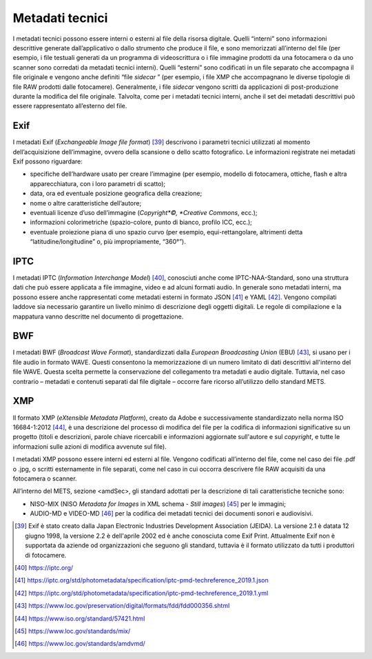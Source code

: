 Metadati tecnici
=================

I metadati tecnici possono essere interni o esterni al file della
risorsa digitale. Quelli “interni” sono informazioni descrittive
generate dall’applicativo o dallo strumento che produce il file, e sono
memorizzati all’interno del file (per esempio, i file testuali generati
da un programma di videoscrittura o i file immagine prodotti da una
fotocamera o da uno scanner sono corredati da metadati tecnici interni).
Quelli “esterni” sono codificati in un file separato che accompagna il
file originale e vengono anche definiti “file *sidecar* ” (per esempio,
i file XMP che accompagnano le diverse tipologie di file RAW prodotti
dalle fotocamere). Generalmente, i file *sidecar* vengono scritti da
applicazioni di post-produzione durante la modifica del file originale.
Talvolta, come per i metadati tecnici interni, anche il set dei metadati
descrittivi può essere rappresentato all’esterno del file.

Exif
----

I metadati Exif (*Exchangeable Image file format*) [39]_ descrivono i
parametri tecnici utilizzati al momento dell’acquisizione dell’immagine,
ovvero della scansione o dello scatto fotografico. Le informazioni
registrate nei metadati Exif possono riguardare:

-  specifiche dell’hardware usato per creare l’immagine (per esempio,
   modello di fotocamera, ottiche, flash e altra apparecchiatura, con i
   loro parametri di scatto);

-  data, ora ed eventuale posizione geografica della creazione;

-  nome o altre caratteristiche dell’autore;

-  eventuali licenze d’uso dell’immagine (*Copyright*©, *Creative
   Commons*, ecc.);

-  informazioni colorimetriche (spazio-colore, punto di bianco, profilo
   ICC, ecc.);

-  eventuale proiezione piana di uno spazio curvo (per esempio,
   equi-rettangolare, altrimenti detta “latitudine/longitudine” o, più
   impropriamente, “360°”).

IPTC
----

I metadati IPTC (*Information Interchange Model*) [40]_, conosciuti anche
come IPTC-NAA-Standard, sono una struttura dati che può essere applicata
a file immagine, video e ad alcuni formati audio. In generale sono
metadati interni, ma possono essere anche rappresentati come metadati
esterni in formato JSON [41]_ e YAML [42]_. Vengono compilati laddove sia
necessario garantire un livello minimo di descrizione degli oggetti
digitali. Le regole di compilazione e la mappatura vanno descritte nel
documento di progettazione.

BWF
---

I metadati BWF (*Broadcast Wave Format*), standardizzati dalla *European
Broadcasting Union* (EBU) [43]_, si usano per i file audio in formato
WAVE. Questi consentono la memorizzazione di un numero limitato di dati
descrittivi all'interno del file WAVE. Questa scelta permette la
conservazione del collegamento tra metadati e audio digitale. Tuttavia,
nel caso contrario – metadati e contenuti separati dal file digitale –
occorre fare ricorso all’utilizzo dello standard METS.

XMP
---

Il formato XMP (*eXtensible Metadata Platform*), creato da Adobe e
successivamente standardizzato nella norma ISO 16684-1:2012 [44]_, è una
descrizione del processo di modifica del file per la codifica di
informazioni significative su un progetto (titoli e descrizioni, parole
chiave ricercabili e informazioni aggiornate sull'autore e sul
*copyright*, e tutte le informazioni sulle azioni di modifica avvenute
sul file).

I metadati XMP possono essere interni ed esterni al file. Vengono
codificati all’interno del file, come nel caso dei file .pdf o .jpg, o
scritti esternamente in file separati, come nel caso in cui occorra
descrivere file RAW acquisiti da una fotocamera o scanner.

All’interno del METS, sezione <amdSec>, gli standard adottati per la
descrizione di tali caratteristiche tecniche sono:

-  NISO-MIX (NISO *Metadata for Images* in XML schema - *Still
   images*) [45]_ per le immagini;

-  AUDIO-MD e VIDEO-MD [46]_ per la codifica dei metadati tecnici dei
   documenti sonori e audiovisivi.

.. [39] Exif è stato creato dalla Japan Electronic Industries Development
   Association (JEIDA). La versione 2.1 è datata 12 giugno 1998, la
   versione 2.2 è dell'aprile 2002 ed è anche conosciuta come Exif
   Print. Attualmente Exif non è supportata da aziende od organizzazioni
   che seguono gli standard, tuttavia è il formato utilizzato da tutti i
   produttori di fotocamere.

.. [40] https://iptc.org/

.. [41] https://iptc.org/std/photometadata/specification/iptc-pmd-techreference_2019.1.json

.. [42] https://iptc.org/std/photometadata/specification/iptc-pmd-techreference_2019.1.yml

.. [43] https://www.loc.gov/preservation/digital/formats/fdd/fdd000356.shtml

.. [44] https://www.iso.org/standard/57421.html

.. [45] https://www.loc.gov/standards/mix/

.. [46] https://www.loc.gov/standards/amdvmd/

